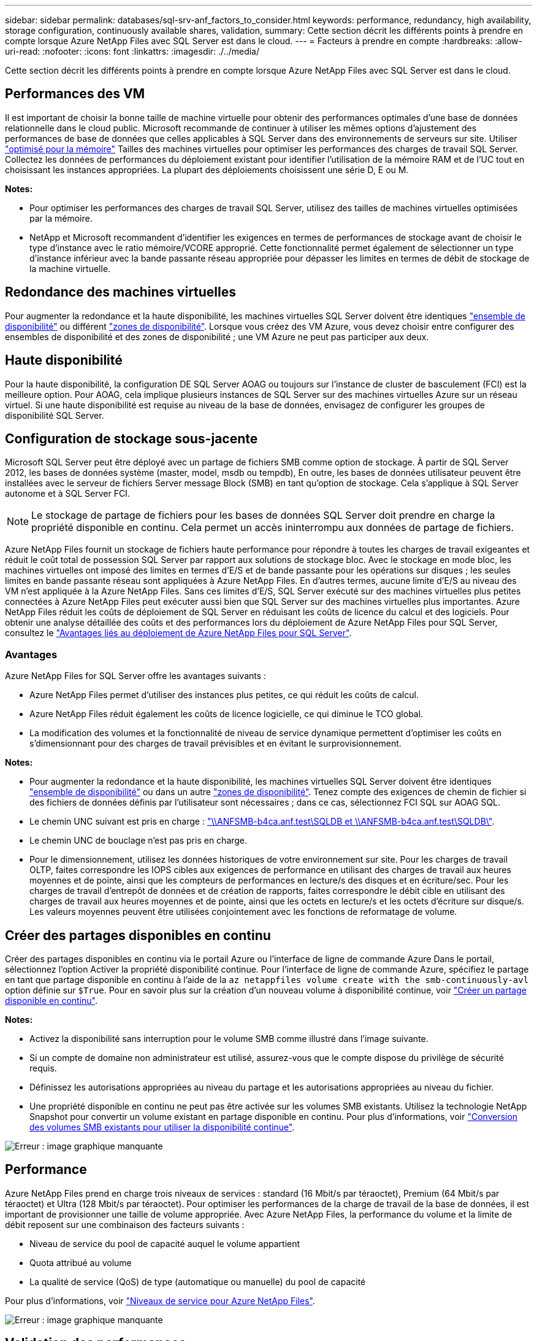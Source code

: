 ---
sidebar: sidebar 
permalink: databases/sql-srv-anf_factors_to_consider.html 
keywords: performance, redundancy, high availability, storage configuration, continuously available shares, validation, 
summary: Cette section décrit les différents points à prendre en compte lorsque Azure NetApp Files avec SQL Server est dans le cloud. 
---
= Facteurs à prendre en compte
:hardbreaks:
:allow-uri-read: 
:nofooter: 
:icons: font
:linkattrs: 
:imagesdir: ./../media/


[role="lead"]
Cette section décrit les différents points à prendre en compte lorsque Azure NetApp Files avec SQL Server est dans le cloud.



== Performances des VM

Il est important de choisir la bonne taille de machine virtuelle pour obtenir des performances optimales d'une base de données relationnelle dans le cloud public. Microsoft recommande de continuer à utiliser les mêmes options d'ajustement des performances de base de données que celles applicables à SQL Server dans des environnements de serveurs sur site. Utiliser https://docs.microsoft.com/en-us/azure/virtual-machines/sizes-memory["optimisé pour la mémoire"^] Tailles des machines virtuelles pour optimiser les performances des charges de travail SQL Server. Collectez les données de performances du déploiement existant pour identifier l'utilisation de la mémoire RAM et de l'UC tout en choisissant les instances appropriées. La plupart des déploiements choisissent une série D, E ou M.

*Notes:*

* Pour optimiser les performances des charges de travail SQL Server, utilisez des tailles de machines virtuelles optimisées par la mémoire.
* NetApp et Microsoft recommandent d'identifier les exigences en termes de performances de stockage avant de choisir le type d'instance avec le ratio mémoire/VCORE approprié. Cette fonctionnalité permet également de sélectionner un type d'instance inférieur avec la bande passante réseau appropriée pour dépasser les limites en termes de débit de stockage de la machine virtuelle.




== Redondance des machines virtuelles

Pour augmenter la redondance et la haute disponibilité, les machines virtuelles SQL Server doivent être identiques https://docs.microsoft.com/en-us/azure/virtual-machines/availability-set-overview["ensemble de disponibilité"^] ou différent https://docs.microsoft.com/en-us/azure/availability-zones/az-overview["zones de disponibilité"^]. Lorsque vous créez des VM Azure, vous devez choisir entre configurer des ensembles de disponibilité et des zones de disponibilité ; une VM Azure ne peut pas participer aux deux.



== Haute disponibilité

Pour la haute disponibilité, la configuration DE SQL Server AOAG ou toujours sur l'instance de cluster de basculement (FCI) est la meilleure option. Pour AOAG, cela implique plusieurs instances de SQL Server sur des machines virtuelles Azure sur un réseau virtuel. Si une haute disponibilité est requise au niveau de la base de données, envisagez de configurer les groupes de disponibilité SQL Server.



== Configuration de stockage sous-jacente

Microsoft SQL Server peut être déployé avec un partage de fichiers SMB comme option de stockage. À partir de SQL Server 2012, les bases de données système (master, model, msdb ou tempdb), En outre, les bases de données utilisateur peuvent être installées avec le serveur de fichiers Server message Block (SMB) en tant qu'option de stockage. Cela s'applique à SQL Server autonome et à SQL Server FCI.


NOTE: Le stockage de partage de fichiers pour les bases de données SQL Server doit prendre en charge la propriété disponible en continu. Cela permet un accès ininterrompu aux données de partage de fichiers.

Azure NetApp Files fournit un stockage de fichiers haute performance pour répondre à toutes les charges de travail exigeantes et réduit le coût total de possession SQL Server par rapport aux solutions de stockage bloc. Avec le stockage en mode bloc, les machines virtuelles ont imposé des limites en termes d'E/S et de bande passante pour les opérations sur disques ; les seules limites en bande passante réseau sont appliquées à Azure NetApp Files. En d'autres termes, aucune limite d'E/S au niveau des VM n'est appliquée à la Azure NetApp Files. Sans ces limites d'E/S, SQL Server exécuté sur des machines virtuelles plus petites connectées à Azure NetApp Files peut exécuter aussi bien que SQL Server sur des machines virtuelles plus importantes. Azure NetApp Files réduit les coûts de déploiement de SQL Server en réduisant les coûts de licence du calcul et des logiciels. Pour obtenir une analyse détaillée des coûts et des performances lors du déploiement de Azure NetApp Files pour SQL Server, consultez le https://docs.microsoft.com/en-us/azure/azure-netapp-files/solutions-benefits-azure-netapp-files-sql-server["Avantages liés au déploiement de Azure NetApp Files pour SQL Server"^].



=== Avantages

Azure NetApp Files for SQL Server offre les avantages suivants :

* Azure NetApp Files permet d'utiliser des instances plus petites, ce qui réduit les coûts de calcul.
* Azure NetApp Files réduit également les coûts de licence logicielle, ce qui diminue le TCO global.
* La modification des volumes et la fonctionnalité de niveau de service dynamique permettent d'optimiser les coûts en s'dimensionnant pour des charges de travail prévisibles et en évitant le surprovisionnement.


*Notes:*

* Pour augmenter la redondance et la haute disponibilité, les machines virtuelles SQL Server doivent être identiques https://docs.microsoft.com/en-us/azure/virtual-machines/availability-set-overview["ensemble de disponibilité"^] ou dans un autre https://docs.microsoft.com/en-us/azure/availability-zones/az-overview["zones de disponibilité"^]. Tenez compte des exigences de chemin de fichier si des fichiers de données définis par l'utilisateur sont nécessaires ; dans ce cas, sélectionnez FCI SQL sur AOAG SQL.
* Le chemin UNC suivant est pris en charge : file:///\\ANFSMB-b4ca.anf.test\SQLDB%20and%20\\ANFSMB-b4ca.anf.test\SQLDB\["\\ANFSMB-b4ca.anf.test\SQLDB et \\ANFSMB-b4ca.anf.test\SQLDB\"^].
* Le chemin UNC de bouclage n'est pas pris en charge.
* Pour le dimensionnement, utilisez les données historiques de votre environnement sur site. Pour les charges de travail OLTP, faites correspondre les IOPS cibles aux exigences de performance en utilisant des charges de travail aux heures moyennes et de pointe, ainsi que les compteurs de performances en lecture/s des disques et en écriture/sec. Pour les charges de travail d'entrepôt de données et de création de rapports, faites correspondre le débit cible en utilisant des charges de travail aux heures moyennes et de pointe, ainsi que les octets en lecture/s et les octets d'écriture sur disque/s. Les valeurs moyennes peuvent être utilisées conjointement avec les fonctions de reformatage de volume.




== Créer des partages disponibles en continu

Créer des partages disponibles en continu via le portail Azure ou l'interface de ligne de commande Azure Dans le portail, sélectionnez l'option Activer la propriété disponibilité continue. Pour l'interface de ligne de commande Azure, spécifiez le partage en tant que partage disponible en continu à l'aide de la `az netappfiles volume create with the smb-continuously-avl` option définie sur `$True`. Pour en savoir plus sur la création d'un nouveau volume à disponibilité continue, voir https://docs.microsoft.com/en-us/azure/azure-netapp-files/azure-netapp-files-create-volumes-smb["Créer un partage disponible en continu"^].

*Notes:*

* Activez la disponibilité sans interruption pour le volume SMB comme illustré dans l'image suivante.
* Si un compte de domaine non administrateur est utilisé, assurez-vous que le compte dispose du privilège de sécurité requis.
* Définissez les autorisations appropriées au niveau du partage et les autorisations appropriées au niveau du fichier.
* Une propriété disponible en continu ne peut pas être activée sur les volumes SMB existants. Utilisez la technologie NetApp Snapshot pour convertir un volume existant en partage disponible en continu. Pour plus d'informations, voir https://docs.microsoft.com/en-us/azure/azure-netapp-files/convert-smb-continuous-availability["Conversion des volumes SMB existants pour utiliser la disponibilité continue"^].


image:sql-srv-anf_image1.png["Erreur : image graphique manquante"]



== Performance

Azure NetApp Files prend en charge trois niveaux de services : standard (16 Mbit/s par téraoctet), Premium (64 Mbit/s par téraoctet) et Ultra (128 Mbit/s par téraoctet). Pour optimiser les performances de la charge de travail de la base de données, il est important de provisionner une taille de volume appropriée. Avec Azure NetApp Files, la performance du volume et la limite de débit reposent sur une combinaison des facteurs suivants :

* Niveau de service du pool de capacité auquel le volume appartient
* Quota attribué au volume
* La qualité de service (QoS) de type (automatique ou manuelle) du pool de capacité


Pour plus d'informations, voir https://docs.microsoft.com/en-us/azure/azure-netapp-files/azure-netapp-files-service-levels["Niveaux de service pour Azure NetApp Files"^].

image:sql-srv-anf_image2.png["Erreur : image graphique manquante"]



== Validation des performances

Comme pour tout déploiement, le test des machines virtuelles et du stockage est crucial. Pour la validation du stockage, des outils tels que HammerDB, Apploader, le https://github.com/NetApp/SQL_Storage_Benchmark["Outil de banc d'essai du stockage SQL Server (SB)"^], Ou tout script personnalisé ou FIO avec le mélange de lecture/écriture approprié doit être utilisé. N'oubliez pas cependant que la plupart des charges de travail SQL Server, y compris les charges de travail OLTP occupées, sont proches de 80 à 90 % en lecture et de 10 à 20 % en écriture.

Pour démontrer les performances, un test rapide a été effectué sur un volume en utilisant des niveaux de service premium. Dans ce test, la taille du volume a été augmentée de 100 Go à 2 To à la volée sans interrompre l'accès aux applications et sans aucune migration de données.

image:sql-srv-anf_image3.png["Erreur : image graphique manquante"]

Voici un autre exemple de test des performances en temps réel avec HammerDB effectué pour le déploiement décrit dans ce livre blanc. Pour ce test, nous avons utilisé une petite instance avec huit CPU virtuels, un disque SSD premium de 500 Go et un volume Azure NetApp Files SMB de 500 Go. HammerDB a été configuré avec 80 entrepôts et 8 utilisateurs.

Le graphique suivant montre que Azure NetApp Files a pu fournir 2,6 fois le nombre de transactions par minute à une latence 4 fois plus faible en utilisant un volume de taille comparable (500 Go).

Un test supplémentaire a été réalisé en redimensionnant une instance plus grande avec des CPU virtuels 32 x et un volume Azure NetApp Files 16 To. Le nombre de transactions par minute a augmenté, avec une latence uniforme d'un millième de seconde. HammerDB a été configuré avec 80 entrepôts et 64 utilisateurs pour ce test.

image:sql-srv-anf_image4.png["Erreur : image graphique manquante"]



== Optimisation des coûts

Azure NetApp Files permet le redimensionnement transparent et sans interruption des volumes. Il est possible de modifier les niveaux de service sans temps d'indisponibilité et sans impact sur les applications. Cette fonctionnalité est unique et permet une gestion dynamique des coûts qui évite d'avoir à dimensionner la base de données avec des mesures de pointe. Vous pouvez utiliser des charges de travail avec état stable, ce qui vous évite des coûts initiaux. La réorganisation du volume et le changement dynamique au niveau des services vous permettent d'ajuster à la demande la bande passante et le niveau de services des volumes Azure NetApp Files sans interrompre les E/S tout en maintenant l'accès aux données.

Les offres PaaS Azure, telles que LogicApp ou les fonctions, peuvent être utilisées pour redimensionner facilement le volume en fonction d'un déclencheur de règle d'alerte ou de bande Web spécifique afin de répondre aux demandes des workloads tout en gérant dynamiquement les coûts.

Prenons l'exemple d'une base de données qui nécessite 250 Mbit/s pour un fonctionnement stable. Cependant, elle nécessite également un débit maximal de 400 Mbit/s. Dans ce cas, le déploiement doit être effectué avec un volume de 4 To conforme au niveau de service Premium afin de répondre aux exigences de performances stables. Pour gérer les pics de charge de travail, il est possible d'augmenter la taille du volume à l'aide des fonctions Azure de jusqu'à 7 To pour une période donnée, puis de réduire la taille du volume afin d'exploiter le déploiement de façon économique. Cette configuration évite le sur-provisionnement du stockage.
